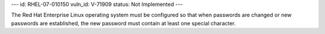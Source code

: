 ---
id: RHEL-07-010150
vuln_id: V-71909
status: Not Implemented
---

The Red Hat Enterprise Linux operating system must be configured so that when passwords are changed or new passwords are established, the new password must contain at least one special character.
